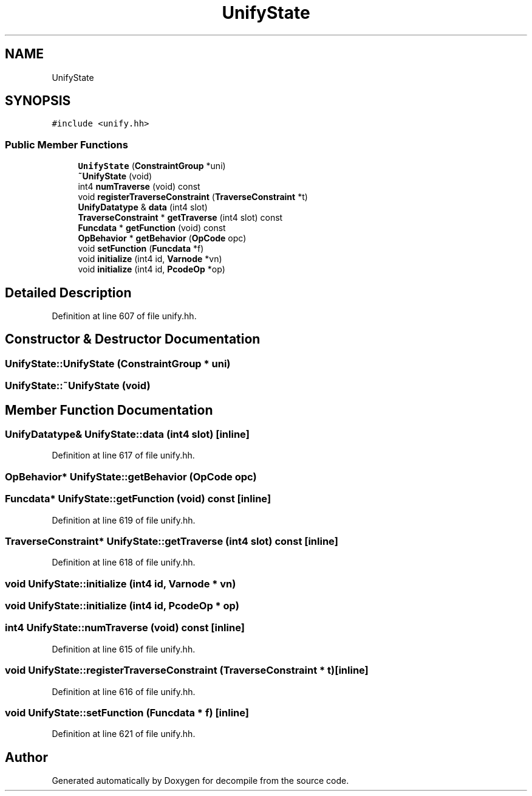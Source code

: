 .TH "UnifyState" 3 "Sun Apr 14 2019" "decompile" \" -*- nroff -*-
.ad l
.nh
.SH NAME
UnifyState
.SH SYNOPSIS
.br
.PP
.PP
\fC#include <unify\&.hh>\fP
.SS "Public Member Functions"

.in +1c
.ti -1c
.RI "\fBUnifyState\fP (\fBConstraintGroup\fP *uni)"
.br
.ti -1c
.RI "\fB~UnifyState\fP (void)"
.br
.ti -1c
.RI "int4 \fBnumTraverse\fP (void) const"
.br
.ti -1c
.RI "void \fBregisterTraverseConstraint\fP (\fBTraverseConstraint\fP *t)"
.br
.ti -1c
.RI "\fBUnifyDatatype\fP & \fBdata\fP (int4 slot)"
.br
.ti -1c
.RI "\fBTraverseConstraint\fP * \fBgetTraverse\fP (int4 slot) const"
.br
.ti -1c
.RI "\fBFuncdata\fP * \fBgetFunction\fP (void) const"
.br
.ti -1c
.RI "\fBOpBehavior\fP * \fBgetBehavior\fP (\fBOpCode\fP opc)"
.br
.ti -1c
.RI "void \fBsetFunction\fP (\fBFuncdata\fP *f)"
.br
.ti -1c
.RI "void \fBinitialize\fP (int4 id, \fBVarnode\fP *vn)"
.br
.ti -1c
.RI "void \fBinitialize\fP (int4 id, \fBPcodeOp\fP *op)"
.br
.in -1c
.SH "Detailed Description"
.PP 
Definition at line 607 of file unify\&.hh\&.
.SH "Constructor & Destructor Documentation"
.PP 
.SS "UnifyState::UnifyState (\fBConstraintGroup\fP * uni)"

.SS "UnifyState::~UnifyState (void)"

.SH "Member Function Documentation"
.PP 
.SS "\fBUnifyDatatype\fP& UnifyState::data (int4 slot)\fC [inline]\fP"

.PP
Definition at line 617 of file unify\&.hh\&.
.SS "\fBOpBehavior\fP* UnifyState::getBehavior (\fBOpCode\fP opc)"

.SS "\fBFuncdata\fP* UnifyState::getFunction (void) const\fC [inline]\fP"

.PP
Definition at line 619 of file unify\&.hh\&.
.SS "\fBTraverseConstraint\fP* UnifyState::getTraverse (int4 slot) const\fC [inline]\fP"

.PP
Definition at line 618 of file unify\&.hh\&.
.SS "void UnifyState::initialize (int4 id, \fBVarnode\fP * vn)"

.SS "void UnifyState::initialize (int4 id, \fBPcodeOp\fP * op)"

.SS "int4 UnifyState::numTraverse (void) const\fC [inline]\fP"

.PP
Definition at line 615 of file unify\&.hh\&.
.SS "void UnifyState::registerTraverseConstraint (\fBTraverseConstraint\fP * t)\fC [inline]\fP"

.PP
Definition at line 616 of file unify\&.hh\&.
.SS "void UnifyState::setFunction (\fBFuncdata\fP * f)\fC [inline]\fP"

.PP
Definition at line 621 of file unify\&.hh\&.

.SH "Author"
.PP 
Generated automatically by Doxygen for decompile from the source code\&.
